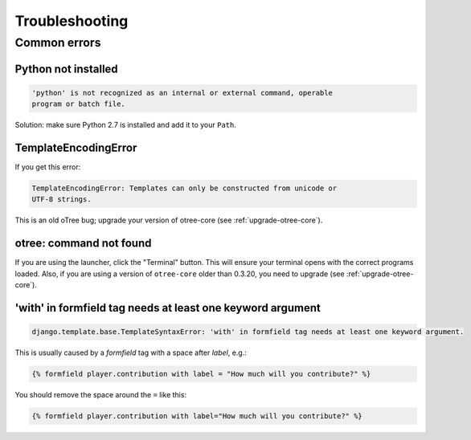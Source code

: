 Troubleshooting
===============

Common errors
~~~~~~~~~~~~~

Python not installed
--------------------

.. code-block:: bash

    'python' is not recognized as an internal or external command, operable
    program or batch file.

Solution: make sure Python 2.7 is installed and add it to your ``Path``.

TemplateEncodingError
---------------------

If you get this error:

.. code-block:: bash

    TemplateEncodingError: Templates can only be constructed from unicode or
    UTF-8 strings.

This is an old oTree bug; upgrade your version of otree-core (see :ref:`upgrade-otree-core`).

otree: command not found
------------------------

If you are using the launcher, click the "Terminal" button. This will ensure your terminal opens with the correct programs loaded.
Also, if you are using a version of ``otree-core`` older than 0.3.20, you need to upgrade (see :ref:`upgrade-otree-core`).


'with' in formfield tag needs at least one keyword argument
-----------------------------------------------------------

.. code-block:: bash

    django.template.base.TemplateSyntaxError: 'with' in formfield tag needs at least one keyword argument.

This is usually caused by a `formfield` tag with a space after `label`, e.g.:

.. code-block:: html+django

    {% formfield player.contribution with label = "How much will you contribute?" %}

You should remove the space around the ``=`` like this:

.. code-block:: html+django

    {% formfield player.contribution with label="How much will you contribute?" %}
